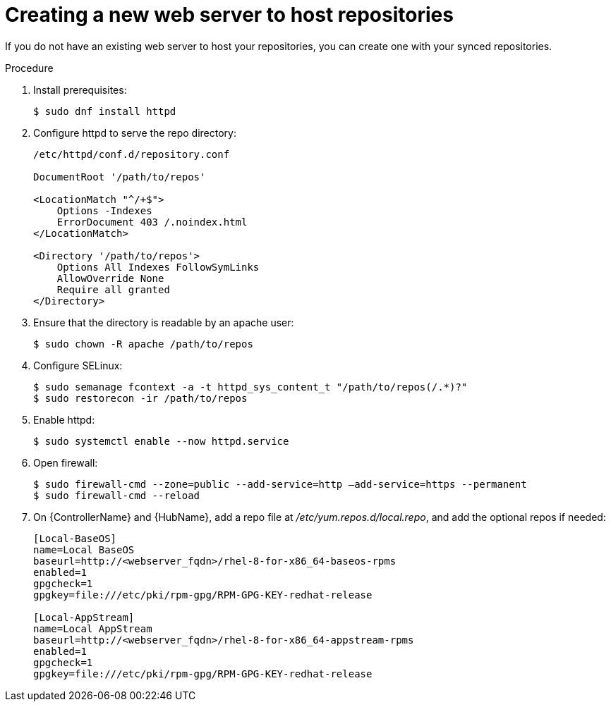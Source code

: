 [id="proc-creating-a-new-web-server-to-host-repositories_{context}"]

= Creating a new web server to host repositories

If you do not have an existing web server to host your repositories, you can create one with your synced repositories.

.Procedure

. Install prerequisites:
+
----
$ sudo dnf install httpd
----
+
. Configure httpd to serve the repo directory:
+
----
/etc/httpd/conf.d/repository.conf

DocumentRoot '/path/to/repos'

<LocationMatch "^/+$">
    Options -Indexes
    ErrorDocument 403 /.noindex.html
</LocationMatch>

<Directory '/path/to/repos'>
    Options All Indexes FollowSymLinks
    AllowOverride None
    Require all granted
</Directory>
----
+
. Ensure that the directory is readable by an apache user:
+
----
$ sudo chown -R apache /path/to/repos
----

. Configure SELinux:
+
----
$ sudo semanage fcontext -a -t httpd_sys_content_t "/path/to/repos(/.*)?"
$ sudo restorecon -ir /path/to/repos
----

. Enable httpd:
+
----
$ sudo systemctl enable --now httpd.service
----

. Open firewall:
+
----
$ sudo firewall-cmd --zone=public --add-service=http –add-service=https --permanent
$ sudo firewall-cmd --reload
----

. On {ControllerName} and {HubName}, add a repo file at __/etc/yum.repos.d/local.repo__, and add the optional repos if needed:
+
----
[Local-BaseOS]
name=Local BaseOS
baseurl=http://<webserver_fqdn>/rhel-8-for-x86_64-baseos-rpms
enabled=1
gpgcheck=1
gpgkey=file:///etc/pki/rpm-gpg/RPM-GPG-KEY-redhat-release

[Local-AppStream]
name=Local AppStream
baseurl=http://<webserver_fqdn>/rhel-8-for-x86_64-appstream-rpms
enabled=1
gpgcheck=1
gpgkey=file:///etc/pki/rpm-gpg/RPM-GPG-KEY-redhat-release
----
